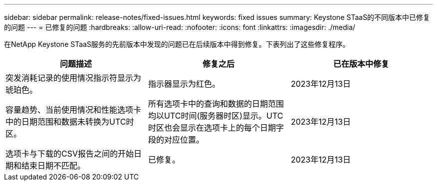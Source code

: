 ---
sidebar: sidebar 
permalink: release-notes/fixed-issues.html 
keywords: fixed issues 
summary: Keystone STaaS的不同版本中已修复的问题 
---
= 已修复的问题
:hardbreaks:
:allow-uri-read: 
:nofooter: 
:icons: font
:linkattrs: 
:imagesdir: ./media/


[role="lead"]
在NetApp Keystone STaaS服务的先前版本中发现的问题已在后续版本中得到修复。下表列出了这些修复程序。

[cols="3*"]
|===
| 问题描述 | 修复之后 | 已在版本中修复 


 a| 
突发消耗记录的使用情况指示符显示为琥珀色。
 a| 
指示器显示为红色。
 a| 
2023年12月13日



 a| 
容量趋势、当前使用情况和性能选项卡中的日期范围和数据未转换为UTC时区。
 a| 
所有选项卡中的查询和数据的日期范围均以UTC时间(服务器时区)显示。UTC时区也会显示在选项卡上的每个日期字段的对应位置。
 a| 
2023年12月13日



 a| 
选项卡与下载的CSV报告之间的开始日期和结束日期不匹配。
 a| 
已修复。
 a| 
2023年12月13日

|===